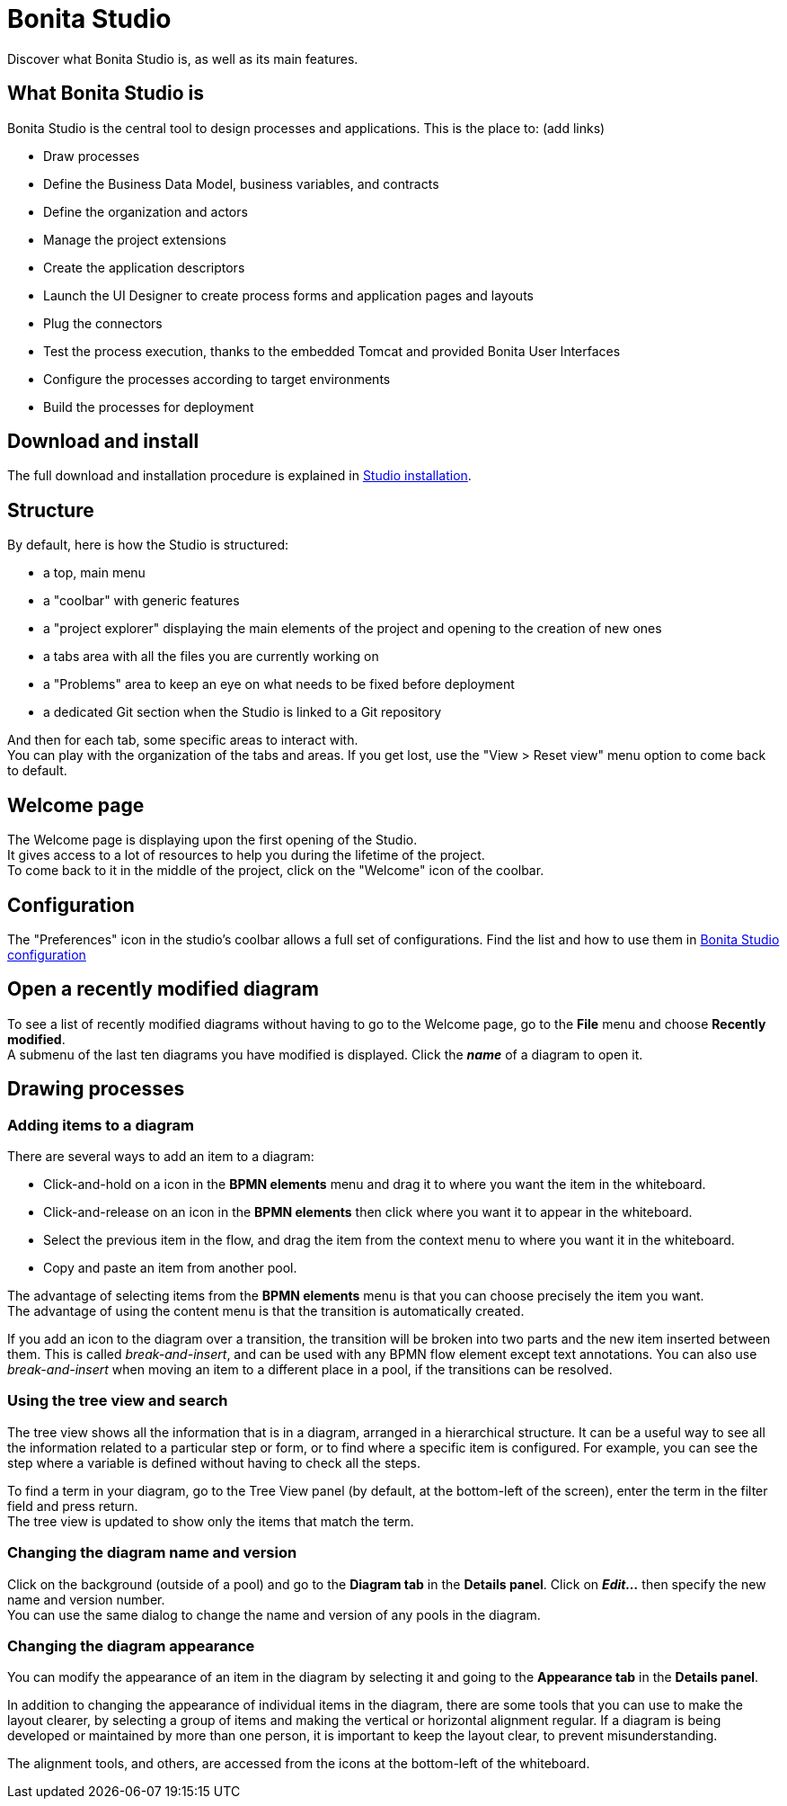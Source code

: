 = Bonita Studio
:description: Discover what Bonita Studio is, as well as its main features.

Discover what Bonita Studio is, as well as its main features.

== What Bonita Studio is

Bonita Studio is the central tool to design processes and applications. This is the place to:
(add links)

* Draw processes
* Define the Business Data Model, business variables, and contracts
* Define the organization and actors
* Manage the project extensions
* Create the application descriptors
* Launch the UI Designer to create process forms and application pages and layouts
* Plug the connectors
* Test the process execution, thanks to the embedded Tomcat and provided Bonita User Interfaces
* Configure the processes according to target environments
* Build the processes for deployment

== Download and install

The full download and installation procedure is explained in xref:bonita-studio-download-installation.adoc[Studio installation].

== Structure
By default, here is how the Studio is structured:

* a top, main menu
* a "coolbar" with generic features
* a "project explorer" displaying the main elements of the project and opening to the creation of new ones
* a tabs area with all the files you are currently working on
* a "Problems" area to keep an eye on what needs to be fixed before deployment
* a dedicated Git section when the Studio is linked to a Git repository

And then for each tab, some specific areas to interact with. +
You can play with the organization of the tabs and areas. If you get lost, use the "View > Reset view" menu option to come back to default.

== Welcome page
The Welcome page is displaying upon the first opening of the Studio. +
It gives access to a lot of resources to help you during the lifetime of the project. +
To come back to it in the middle of the project, click on the "Welcome" icon of the coolbar. 

== Configuration
The "Preferences" icon in the studio's coolbar allows a full set of configurations. Find the list and how to use them in xref:bonita-bpm-studio-preferences.adoc[Bonita Studio configuration]

== Open a recently modified diagram

To see a list of recently modified diagrams without having to go to the Welcome page, go to the *File* menu and choose *Recently modified*. +
A submenu of the last ten diagrams you have modified is displayed. Click the *_name_* of a diagram to open it.

== Drawing processes

=== Adding items to a diagram

There are several ways to add an item to a diagram:

* Click-and-hold on a icon in the *BPMN elements* menu and drag it to where you want the item in the whiteboard.
* Click-and-release on an icon in the *BPMN elements* then click where you want it to appear in the whiteboard.
* Select the previous item in the flow, and drag the item from the context menu to where you want it in the whiteboard.
* Copy and paste an item from another pool.

The advantage of selecting items from the *BPMN elements* menu is that you can choose precisely the item you want. +
The advantage of using the content menu is that the transition is automatically created.

If you add an icon to the diagram over a transition, the transition will be broken into two parts and the new item inserted between them. This is called _break-and-insert_, and can be used with any BPMN flow element except text annotations. You can also use _break-and-insert_ when moving an item to a different place in a pool, if the transitions can be resolved.

=== Using the tree view and search

The tree view shows all the information that is in a diagram, arranged in a hierarchical structure. It can be a useful way to see all the information related to a particular step or form, or to find where a specific item is configured. For example, you can see the step where a variable is defined without having to check all the steps.

To find a term in your diagram, go to the Tree View panel (by default, at the bottom-left of the screen), enter the term in the filter field and press return. +
The tree view is updated to show only the items that match the term.

=== Changing the diagram name and version

Click on the background (outside of a pool) and go to the *Diagram tab* in the *Details panel*. Click on *_Edit..._* then specify the new name and version number. +
You can use the same dialog to change the name and version of any pools in the diagram.

=== Changing the diagram appearance

You can modify the appearance of an item in the diagram by selecting it and going to the *Appearance tab* in the *Details panel*. +

In addition to changing the appearance of individual items in the diagram, there are some tools that you can use to make the layout clearer, by selecting a group of items and making the vertical or horizontal alignment regular. If a diagram is being developed or maintained by more than one person, it is important to keep the layout clear, to prevent misunderstanding. +

The alignment tools, and others, are accessed from the icons at the bottom-left of the whiteboard.
